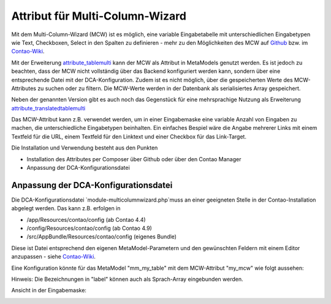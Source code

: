 .. _rst_extended_attribute_mcw:

Attribut für Multi-Column-Wizard
================================

Mit dem Multi-Column-Wizard (MCW) ist es möglich, eine variable Eingabetabelle
mit unterschiedlichen Eingabetypen wie Text, Checkboxen, Select in den Spalten
zu definieren - mehr zu den Möglichkeiten des MCW auf
`Github <https://github.com/MetaModels/attribute_tablemulti>`_ bzw. im
`Contao-Wiki <http://de.contaowiki.org/MultiColumnWizard>`_.

Mit der Erweiterung `attribute_tablemulti <https://github.com/MetaModels/attribute_tablemulti>`_
kann der MCW als Attribut in MetaModels genutzt werden. Es ist jedoch zu beachten,
dass der MCW nicht vollständig über das Backend konfiguriert werden kann, sondern
über eine entsprechende Datei mit der DCA-Konfiguration. Zudem ist es nicht
möglich, über die gespeicherten Werte des MCW-Attributes zu suchen oder zu filtern.
Die MCW-Werte werden in der Datenbank als serialisiertes Array gespeichert.

Neben der genannten Version gibt es auch noch das Gegenstück für eine mehrsprachige Nutzung
als Erweiterung `attribute_translatedtablemulti <https://github.com/MetaModels/attribute_translatedtablemulti>`_

Das MCW-Attribut kann z.B. verwendet werden, um in einer Eingabemaske eine variable
Anzahl von Eingaben zu machen, die unterschiedliche Eingabetypen beinhalten. Ein einfaches
Bespiel wäre die Angabe mehrerer Links mit einem Textfeld für die URL, einem Textfeld
für den Linktext und einer Checkbox für das Link-Target.

Die Installation und Verwendung besteht aus den Punkten

* Installation des Attributes per Composer über Github oder über den Contao Manager
* Anpassung der DCA-Konfigurationsdatei


Anpassung der DCA-Konfigurationsdatei
-------------------------------------

Die DCA-Konfigurationsdatei `module-multicolumnwizard.php`muss an einer geeigneten
Stelle in der Contao-Installation abgelegt werden. Das kann z.B. erfolgen in

* /app/Resources/contao/config (ab Contao 4.4)
* /config/Resources/contao/config (ab Contao 4.9)
* /src/AppBundle/Resources/contao/config (eigenes Bundle)

Diese ist Datei entsprechend den eigenen MetaModel-Parametern und den gewünschten
Feldern mit einem Editor anzupassen - siehe
`Contao-Wiki <http://de.contaowiki.org/MultiColumnWizard>`_.

Eine Konfiguration könnte für das MetaModel "mm_my_table" mit dem MCW-Attribut "my_mcw"
wie folgt aussehen:

.. code-block:: php
   :linenos:
   
   <?php
   // /config/Resources/contao/config/module-multicolumnwizard.php

   $GLOBALS['TL_CONFIG']['metamodelsattribute_multi']['mm_my_table']['my_mcw'] = array(
      'minCount'     => 2,
      'maxCount'     => 4,
      'columnFields' => array(
         'ts_client_os'     => array(
            'label'     => 'Meine Optionen',
            'exclude'   => true,
            'inputType' => 'select',
            'options'   => array(
               'option1' => 'Option 1',
               'option2' => 'Option 2',
            ),
            'eval'      => array('style' => 'width:250px', 'includeBlankOption' => true, 'chosen' => true)
         ),
         'ts_client_mobile' => array(
            'label'     => 'Meine Checkbox',
            'exclude'   => true,
            'inputType' => 'checkbox',
            'eval'      => array('style' => 'width:40px')
   
         ),
         'ts_extension'     => array(
            'label'     => 'Das Textfeld',
            'inputType' => 'text',
            'eval'      => array('mandatory' => true, 'style' => 'width:115px')
         ),
      ),
   
   );

Hinweis: Die Bezeichnungen in "label" können auch als Sprach-Array eingebunden werden.

Ansicht in der Eingabemaske:

|img_input_mask|


.. |img_input_mask| image:: /_img/screenshots/extended/attribute_mcw/input_mask.jpg

